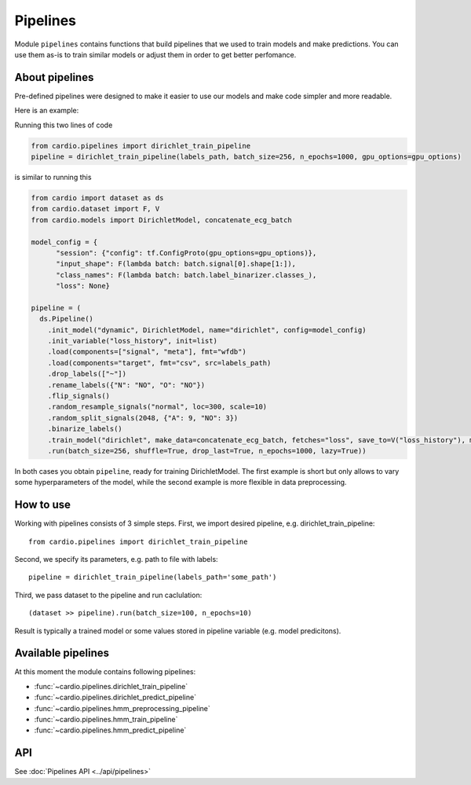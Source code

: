 =========
Pipelines
=========

Module ``pipelines`` contains functions that build pipelines that we used to train models and make predictions. You can use them as-is to train similar models or adjust them in order to get better perfomance.

About pipelines
---------------

Pre-defined pipelines were designed to make it easier to use our models and make code simpler and more readable.

Here is an example:

Running this two lines of code

.. code-block:: python

  from cardio.pipelines import dirichlet_train_pipeline
  pipeline = dirichlet_train_pipeline(labels_path, batch_size=256, n_epochs=1000, gpu_options=gpu_options)

is similar to running this

.. code-block:: python
  
  from cardio import dataset as ds
  from cardio.dataset import F, V
  from cardio.models import DirichletModel, concatenate_ecg_batch

  model_config = {
        "session": {"config": tf.ConfigProto(gpu_options=gpu_options)},
        "input_shape": F(lambda batch: batch.signal[0].shape[1:]),
        "class_names": F(lambda batch: batch.label_binarizer.classes_),
        "loss": None}

  pipeline = (
    ds.Pipeline()
      .init_model("dynamic", DirichletModel, name="dirichlet", config=model_config)
      .init_variable("loss_history", init=list)
      .load(components=["signal", "meta"], fmt="wfdb")
      .load(components="target", fmt="csv", src=labels_path)
      .drop_labels(["~"])
      .rename_labels({"N": "NO", "O": "NO"})
      .flip_signals()
      .random_resample_signals("normal", loc=300, scale=10)
      .random_split_signals(2048, {"A": 9, "NO": 3})
      .binarize_labels()
      .train_model("dirichlet", make_data=concatenate_ecg_batch, fetches="loss", save_to=V("loss_history"), mode="a")
      .run(batch_size=256, shuffle=True, drop_last=True, n_epochs=1000, lazy=True))

In both cases you obtain ``pipeline``, ready for training DirichletModel. The first example is short but only allows to vary some hyperparameters of the model, while the second example is more flexible in data preprocessing.

How to use
----------
Working with pipelines consists of 3 simple steps. First, we import desired pipeline, e.g. dirichlet_train_pipeline:
::
  from cardio.pipelines import dirichlet_train_pipeline

Second, we specify its parameters, e.g. path to file with labels:
::
  pipeline = dirichlet_train_pipeline(labels_path='some_path')

Third, we pass dataset to the pipeline and run caclulation:
::
  (dataset >> pipeline).run(batch_size=100, n_epochs=10)

Result is typically a trained model or some values stored in pipeline variable (e.g. model predicitons).

Available pipelines
-------------------
At this moment the module contains following pipelines:

* :func:`~cardio.pipelines.dirichlet_train_pipeline`
* :func:`~cardio.pipelines.dirichlet_predict_pipeline`
* :func:`~cardio.pipelines.hmm_preprocessing_pipeline`
* :func:`~cardio.pipelines.hmm_train_pipeline`
* :func:`~cardio.pipelines.hmm_predict_pipeline`

API
---
See :doc:`Pipelines API <../api/pipelines>`